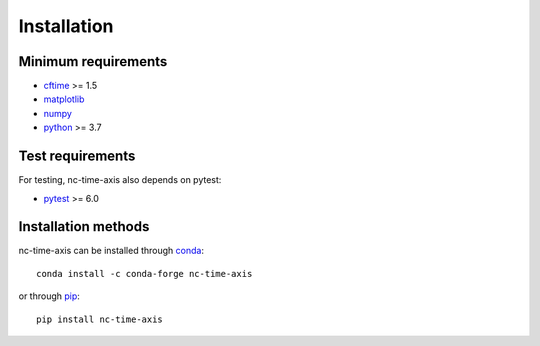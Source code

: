 .. _installation:

Installation
============

Minimum requirements
--------------------

* `cftime <https://unidata.github.io/cftime>`_ >= 1.5
* `matplotlib <https://matplotlib.org/stable>`_
* `numpy <https://numpy.org/doc/stable>`_
* `python <https://docs.python.org/3>`_ >= 3.7

Test requirements
-----------------

For testing, nc-time-axis also depends on pytest:

* `pytest <https://docs.pytest.org/en/6.2.x>`_ >= 6.0

Installation methods
--------------------

nc-time-axis can be installed through `conda <https://docs.conda.io/projects/conda/en/latest/index.html>`_::

    conda install -c conda-forge nc-time-axis

or through `pip <https://pip.pypa.io/en/stable>`_::

    pip install nc-time-axis
